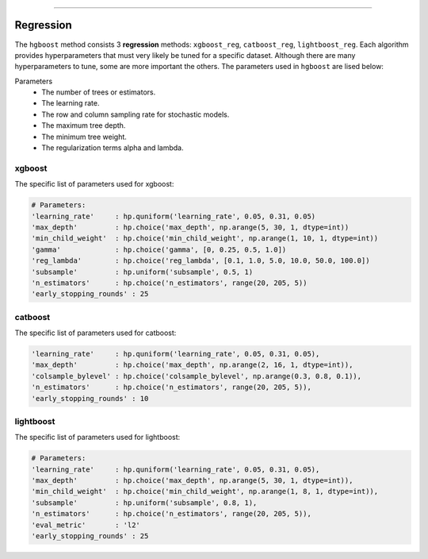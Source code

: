 .. _code_directive:

-------------------------------------

Regression
''''''''''''''''''''''''''

The ``hgboost`` method consists 3 **regression** methods: ``xgboost_reg``, ``catboost_reg``, ``lightboost_reg``.
Each algorithm provides hyperparameters that must very likely be tuned for a specific dataset.
Although there are many hyperparameters to tune, some are more important the others. The parameters used in ``hgboost`` are lised below:

Parameters
    * The number of trees or estimators.
    * The learning rate.
    * The row and column sampling rate for stochastic models.
    * The maximum tree depth.
    * The minimum tree weight.
    * The regularization terms alpha and lambda.


xgboost
---------

The specific list of parameters used for xgboost:

.. code:: python

    # Parameters:
    'learning_rate'     : hp.quniform('learning_rate', 0.05, 0.31, 0.05)
    'max_depth'         : hp.choice('max_depth', np.arange(5, 30, 1, dtype=int))
    'min_child_weight'  : hp.choice('min_child_weight', np.arange(1, 10, 1, dtype=int))
    'gamma'             : hp.choice('gamma', [0, 0.25, 0.5, 1.0])
    'reg_lambda'        : hp.choice('reg_lambda', [0.1, 1.0, 5.0, 10.0, 50.0, 100.0])
    'subsample'         : hp.uniform('subsample', 0.5, 1)
    'n_estimators'      : hp.choice('n_estimators', range(20, 205, 5))
    'early_stopping_rounds' : 25


catboost
-------------

The specific list of parameters used for catboost:

.. code:: python

    'learning_rate'     : hp.quniform('learning_rate', 0.05, 0.31, 0.05),
    'max_depth'         : hp.choice('max_depth', np.arange(2, 16, 1, dtype=int)),
    'colsample_bylevel' : hp.choice('colsample_bylevel', np.arange(0.3, 0.8, 0.1)),
    'n_estimators'      : hp.choice('n_estimators', range(20, 205, 5)),
    'early_stopping_rounds' : 10


lightboost
--------------------------

The specific list of parameters used for lightboost:

.. code:: python

    # Parameters:
    'learning_rate'     : hp.quniform('learning_rate', 0.05, 0.31, 0.05),
    'max_depth'         : hp.choice('max_depth', np.arange(5, 30, 1, dtype=int)),
    'min_child_weight'  : hp.choice('min_child_weight', np.arange(1, 8, 1, dtype=int)),
    'subsample'         : hp.uniform('subsample', 0.8, 1),
    'n_estimators'      : hp.choice('n_estimators', range(20, 205, 5)),
    'eval_metric'       : 'l2'
    'early_stopping_rounds' : 25

